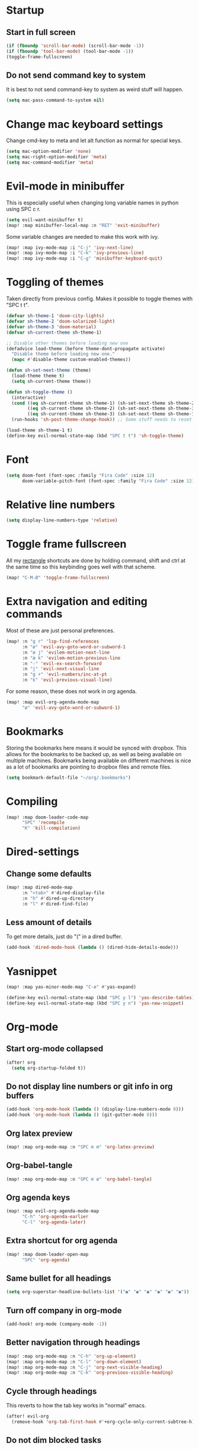#+PROPERTY: header-args :results silent
* Startup
** Start in full screen
#+begin_src emacs-lisp
(if (fboundp 'scroll-bar-mode) (scroll-bar-mode -1))
(if (fboundp 'tool-bar-mode) (tool-bar-mode -1))
(toggle-frame-fullscreen)
#+end_src
** Do not send command key to system
It is best to not send command-key to system as weird stuff will happen.
#+begin_src emacs-lisp
(setq mac-pass-command-to-system nil)
#+end_src
* Change mac keyboard settings
Change cmd-key to meta and let alt function as normal for special keys.
#+begin_src emacs-lisp
(setq mac-option-modifier 'none)
(setq mac-right-option-modifier 'meta)
(setq mac-command-modifier 'meta)
#+end_src
* Evil-mode in minibuffer
This is especially useful when changing long variable names in python using SPC c r.
#+begin_src emacs-lisp
(setq evil-want-minibuffer t)
(map! :map minibuffer-local-map :n "RET" 'exit-minibuffer)
#+end_src
Some variable changes are needed to make this work with ivy.
#+begin_src emacs-lisp
(map! :map ivy-mode-map :i "C-j" 'ivy-next-line)
(map! :map ivy-mode-map :i "C-k" 'ivy-previous-line)
(map! :map ivy-mode-map :i "C-g" 'minibuffer-keyboard-quit)
#+end_src
* Toggling of themes
Taken directly from previous config. Makes it possible to toggle themes with "SPC t t".
#+begin_src emacs-lisp
(defvar sh-theme-1 'doom-city-lights)
(defvar sh-theme-2 'doom-solarized-light)
(defvar sh-theme-3 'doom-material)
(defvar sh-current-theme sh-theme-1)

;; Disable other themes before loading new one
(defadvice load-theme (before theme-dont-propagate activate)
  "Disable theme before loading new one."
  (mapc #'disable-theme custom-enabled-themes))

(defun sh-set-next-theme (theme)
  (load-theme theme t)
  (setq sh-current-theme theme))

(defun sh-toggle-theme ()
  (interactive)
  (cond ((eq sh-current-theme sh-theme-1) (sh-set-next-theme sh-theme-2))
        ((eq sh-current-theme sh-theme-2) (sh-set-next-theme sh-theme-3))
        ((eq sh-current-theme sh-theme-3) (sh-set-next-theme sh-theme-1)))
  (run-hooks 'sh-post-theme-change-hook)) ;; Some stuff needs to reset after theme change

(load-theme sh-theme-1 t)
(define-key evil-normal-state-map (kbd "SPC t t") 'sh-toggle-theme)
#+end_src
* Font
#+begin_src emacs-lisp
(setq doom-font (font-spec :family "Fira Code" :size 12)
      doom-variable-pitch-font (font-spec :family "Fira Code" :size 12))
#+end_src
* Relative line numbers
#+begin_src emacs-lisp
(setq display-line-numbers-type 'relative)
#+end_src
* Toggle frame fullscreen
All my [[https://rectangleapp.com/][rectangle]] shortcuts are done by holding command, shift and ctrl at the same time so this keybinding goes well with that scheme.
#+begin_src emacs-lisp
(map! "C-M-Ø" 'toggle-frame-fullscreen)
#+end_src
* Extra navigation and editing commands
Most of these are just personal preferences.
#+begin_src emacs-lisp
(map! :n "g r" 'lsp-find-references
      :n "ø" 'evil-avy-goto-word-or-subword-1
      :n "æ j" 'evilem-motion-next-line
      :n "æ k" 'evilem-motion-previous-line
      :n "-" 'evil-ex-search-forward
      :n "j" 'evil-next-visual-line
      :n "g +" 'evil-numbers/inc-at-pt
      :n "k" 'evil-previous-visual-line)
#+end_src
For some reason, these does not work in org agenda.
#+begin_src emacs-lisp
(map! :map evil-org-agenda-mode-map
      "ø" 'evil-avy-goto-word-or-subword-1)
#+end_src
* Bookmarks
Storing the bookmarks here means it would be synced with dropbox. This allows for the bookmarks to be backed up, as well as being available on multiple machines. Bookmarks being available on different machines is nice as a lot of bookmarks are pointing to dropbox files and remote files.
#+begin_src emacs-lisp
(setq bookmark-default-file "~/org/.bookmarks")
#+end_src
* Compiling
#+begin_src emacs-lisp
(map! :map doom-leader-code-map
      "SPC" 'recompile
      "K" 'kill-compilation)
#+end_src
* Dired-settings
** Change some defaults
#+begin_src emacs-lisp
(map! :map dired-mode-map
      :n "<tab>" #'dired-display-file
      :n "h" #'dired-up-directory
      :n "l" #'dired-find-file)
#+end_src
** Less amount of details
To get more details, just do "(" in a dired buffer.
#+begin_src emacs-lisp
(add-hook 'dired-mode-hook (lambda () (dired-hide-details-mode)))
#+end_src
* Yasnippet
#+begin_src emacs-lisp
(map! :map yas-minor-mode-map "C-ø" #'yas-expand)
#+end_src

#+begin_src emacs-lisp
(define-key evil-normal-state-map (kbd "SPC y l") 'yas-describe-tables)
(define-key evil-normal-state-map (kbd "SPC y n") 'yas-new-snippet)
#+end_src
* Org-mode
** Start org-mode collapsed
#+begin_src emacs-lisp
(after! org
  (setq org-startup-folded t))
#+end_src
** Do not display line numbers or git info in org buffers
#+begin_src emacs-lisp
(add-hook 'org-mode-hook (lambda () (display-line-numbers-mode 0)))
(add-hook 'org-mode-hook (lambda () (git-gutter-mode 0)))
#+end_src
** Org latex preview
#+begin_src emacs-lisp
(map! :map org-mode-map :n "SPC m m" 'org-latex-preview)
#+end_src
** Org-babel-tangle
#+begin_src emacs-lisp
(map! :map org-mode-map :n "SPC m ø" 'org-babel-tangle)
#+end_src
** Org agenda keys
#+begin_src emacs-lisp
(map! :map evil-org-agenda-mode-map
      "C-h" 'org-agenda-earlier
      "C-l" 'org-agenda-later)
#+end_src
** Extra shortcut for org agenda
#+begin_src emacs-lisp
(map! :map doom-leader-open-map
      "SPC" 'org-agenda)
#+end_src
** Same bullet for all headings
#+begin_src emacs-lisp
(setq org-superstar-headline-bullets-list '("◉" "◉" "◉" "◉" "◉" "◉"))
#+end_src
** Turn off company in org-mode
#+begin_src emacs-lisp
(add-hook! org-mode (company-mode -1))
#+end_src
** Better navigation through headings
#+begin_src emacs-lisp
(map! :map org-mode-map :n "C-h" 'org-up-element)
(map! :map org-mode-map :n "C-l" 'org-down-element)
(map! :map org-mode-map :n "C-j" 'org-next-visible-heading)
(map! :map org-mode-map :n "C-k" 'org-previous-visible-heading)
#+end_src
** Cycle through headings
This reverts to how the tab key works in "normal" emacs.
#+begin_src emacs-lisp
(after! evil-org
  (remove-hook 'org-tab-first-hook #'+org-cycle-only-current-subtree-h))
#+end_src
** Do not dim blocked tasks
Some tasks ended up looking weird in the agenda because of this as I am sometimes not scheduling subtasks.
#+begin_src emacs-lisp
(setq org-agenda-dim-blocked-tasks nil)
#+end_src
** Clojure code blocks
#+begin_src emacs-lisp
(setq org-babel-clojure-backend 'cider)
#+end_src
** Add timestamp when closing todo
#+begin_src emacs-lisp
(after! org
  (setq org-log-done 'time))
#+end_src
* Clojure
Do not start cider repl in popup mode
#+begin_src emacs-lisp
(after! cider
  (set-popup-rule! "^\\*cider-repl" :ignore t))
#+end_src
* Local settings
#+begin_src emacs-lisp
(load "~/Dropbox/org/.org-elisp-code.el" t)
#+end_src
* Text scale
** Better size of org-headings
#+begin_src emacs-lisp
(custom-set-faces!
 '(outline-1 :font "Monaco" :height 1.4)
 '(outline-2 :font "Monaco" :height 1.25)
 '(outline-3 :font "Monaco" :height 1.15)
 '(outline-4 :font "Monaco" :height 1.10)
 '(outline-5 :font "Monaco" :height 1.10)
 '(outline-6 :font "Monaco" :height 1.10))
#+end_src
** Default text scale
#+begin_src emacs-lisp
(map! :ni "C-+" 'default-text-scale-increase
      :ni "C--" 'default-text-scale-decrease
      :ni "C-x C-0" 'default-text-scale-reset)
#+end_src
* Defaults for ivy
In my opinion, these are better defaults. (if you are not scared of the control key)
#+begin_src emacs-lisp
(map! :map ivy-minibuffer-map
      "C-h" #'ivy-backward-delete-char
      "C-l" #'ivy-alt-done
      "RET" #'ivy-alt-done)
#+end_src
* Not save to killring when deleting single word
This code is stolen from this post: https://www.reddit.com/r/emacs/comments/2ny06e/delete_text_not_kill_it_into_killring/.
#+begin_src emacs-lisp
(defun my-delete-word (arg)
  "Delete characters forward until encountering the end of a word.
With argument, do this that many times.
This command does not push erased text to kill-ring."
  (interactive "p")
  (delete-region (point) (progn (forward-word arg) (point))))

(defun my-backward-delete-word (arg)
  "Delete characters backward until encountering the beginning of a word.
With argument, do this that many times.
This command does not push erased text to kill-ring."
  (interactive "p")
  (my-delete-word (- arg)))

(map! "<M-backspace>" 'my-backward-delete-word)
(map! "<C-backspace>" 'my-backward-delete-word)
#+end_src
* LSP-UI
I find that lsp-ui-sideline is not so good when working with two files side by side.
#+begin_src emacs-lisp
(setq lsp-ui-sideline-enable nil)
#+end_src
* Window configuration
#+begin_src emacs-lisp
(map! :map doom-leader-map "w o" #'delete-other-windows)
#+end_src
* Ispell
Ispell is for spellchecking in emacs. "M-x flyspell-mode" and "M-x flyspell-prog-mode" can be used to see misspelled words in buffer. Ispell-word is useful for checking a current word, while ispell-buffer is interacitve for the whole buffer. For spellchecking while programming, ispell-comments-and-strings is nice.
#+begin_src emacs-lisp
(setq ispell-program-name "aspell")
(ispell-change-dictionary "english" t) ;; Change to english dict globally

(defun sh-toggle-dictionary ()
  (interactive)
  (cond ((string-equal ispell-dictionary "english")
	 (ispell-change-dictionary "norsk" t)
	 (message "Changed to dictionary: Norsk"))
	((string-equal ispell-dictionary "norsk")
	 (ispell-change-dictionary "english" t)
	 (message "Changed to dictionary: English"))))

(map! :leader
      "d w" 'ispell-word
      "d b" 'ispell-buffer
      "d t" 'sh-toggle-dictionary
      "d c" 'ispell-comments-and-strings)
#+end_src
* Avy in all windows
#+begin_src emacs-lisp
(setq avy-all-windows t)
#+end_src
* Python
Delete trailing whitespace on save.
#+begin_src emacs-lisp
(add-hook 'python-mode-hook
      (lambda()
        (add-hook 'local-write-file-hooks
              '(lambda()
                 (save-excursion
                   (delete-trailing-whitespace))))))
#+end_src
** Disable pydocstyle and pylint
[[https://github.com/PyCQA/pydocstyle][Pydocstyle]] is probably nice when there are strict policies on docstrings.

#+begin_src emacs-lisp
(after! lsp-mode
  (setq lsp-pylsp-plugins-pydocstyle-enabled nil))
(setq-default flycheck-disabled-checkers '(python-pylint))
#+end_src
* Javascript
Use rjsx-mode with better highlighting in react files:
#+begin_src emacs-lisp
(add-to-list 'auto-mode-alist '("\\.jsx\\'" . rjsx-mode))
(add-to-list 'auto-mode-alist '("\\.tsx\\'" . rjsx-mode))
#+end_src
* Better navigation in compilation buffers
#+begin_src emacs-lisp
(add-hook 'compilation-mode-hook (lambda () (visual-line-mode 1)))

(map! :map compilation-mode-map
      "h" 'evil-backward-char)
#+end_src
* Faster keybinding for inserting previously deleted text
#+begin_src emacs-lisp
(map! :map doom-leader-insert-map
      "i" '+default/yank-pop)
#+end_src
* Workspaces
Hitting TAB for interacting with workspaces is not that great when there are more ergonomic keys around imo.
#+begin_src emacs-lisp
(map! :map doom-leader-map
      "TAB" nil
      "e" doom-leader-workspace-map)
#+end_src
** Moving between workspaces
It is nice to be able to go one workspave to the left or to the right. These keybindings are more close to the ones for changing between windows in a workspace.
#+begin_src emacs-lisp
(map! :map doom-leader-workspace-map
      "h" '+workspace/switch-left
      "l" '+workspace/switch-right
      "f" '+workspace/switch-to
      "e" '+workspace/display
      "L" '+workspace/load)
#+end_src
